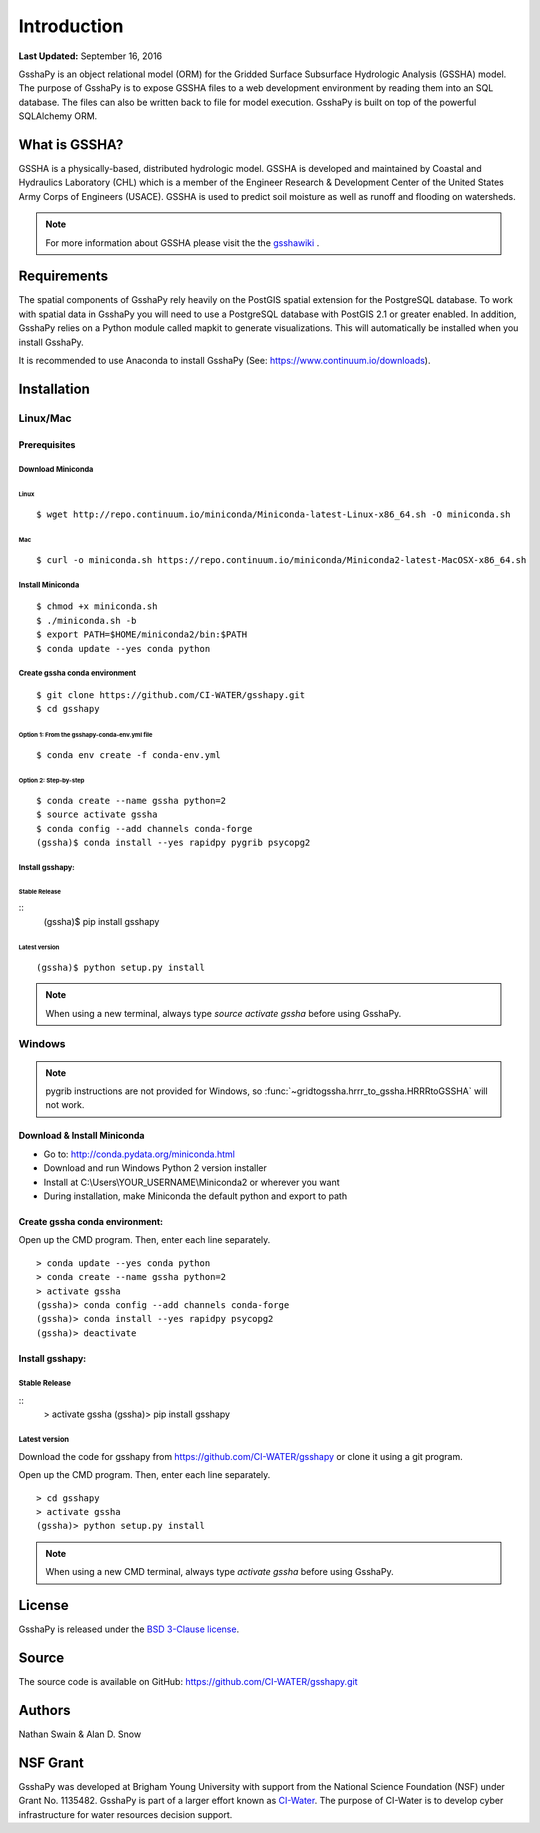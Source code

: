 ************
Introduction
************

**Last Updated:** September 16, 2016

GsshaPy is an object relational model (ORM) for the Gridded Surface Subsurface
Hydrologic Analysis (GSSHA) model. The purpose of GsshaPy is to expose GSSHA files
to a web development environment by reading them into an SQL database. The files
can also be written back to file for model execution. GsshaPy is built on top of
the powerful SQLAlchemy ORM.


What is GSSHA?
==============

GSSHA is a physically-based, distributed hydrologic model. GSSHA is developed
and maintained by Coastal and Hydraulics Laboratory (CHL) which is
a member of the Engineer Research & Development Center of the United
States Army Corps of Engineers (USACE). GSSHA is used to predict soil
moisture as well as runoff and flooding on watersheds.

.. note::

	For more information about GSSHA please visit the the gsshawiki_ .

.. _gsshawiki: http://www.gsshawiki.com/Main_Page

Requirements
============

The spatial components of GsshaPy rely heavily on the PostGIS spatial extension for the PostgreSQL database. To work with
spatial data in GsshaPy you will need to use a PostgreSQL database with PostGIS 2.1 or greater enabled. In addition,
GsshaPy relies on a Python module called mapkit to generate visualizations. This will automatically be installed when
you install GsshaPy.

It is recommended to use Anaconda to install GsshaPy (See: https://www.continuum.io/downloads).

.. _gsshapy-installation:

Installation
============

Linux/Mac
---------

Prerequisites
~~~~~~~~~~~~~

Download Miniconda
^^^^^^^^^^^^^^^^^^

Linux
'''''

::

    $ wget http://repo.continuum.io/miniconda/Miniconda-latest-Linux-x86_64.sh -O miniconda.sh

Mac
'''

::

    $ curl -o miniconda.sh https://repo.continuum.io/miniconda/Miniconda2-latest-MacOSX-x86_64.sh


Install Miniconda
^^^^^^^^^^^^^^^^^

::

    $ chmod +x miniconda.sh
    $ ./miniconda.sh -b
    $ export PATH=$HOME/miniconda2/bin:$PATH
    $ conda update --yes conda python

Create gssha conda environment
^^^^^^^^^^^^^^^^^^^^^^^^^^^^^^

::

    $ git clone https://github.com/CI-WATER/gsshapy.git
    $ cd gsshapy

Option 1: From the gsshapy-conda-env.yml file
'''''''''''''''''''''''''''''''''''''''''''''

::

    $ conda env create -f conda-env.yml

Option 2: Step-by-step
''''''''''''''''''''''

::

    $ conda create --name gssha python=2
    $ source activate gssha
    $ conda config --add channels conda-forge
    (gssha)$ conda install --yes rapidpy pygrib psycopg2

Install gsshapy:
^^^^^^^^^^^^^^^^

Stable Release
''''''''''''''

::
    (gssha)$ pip install gsshapy

Latest version
''''''''''''''

::

    (gssha)$ python setup.py install


.. note:: When using a new terminal, always type *source activate gssha* before using GsshaPy.

Windows
-------

.. note:: pygrib instructions are not provided for Windows, so :func:`~gridtogssha.hrrr_to_gssha.HRRRtoGSSHA` will not work.

Download & Install Miniconda
~~~~~~~~~~~~~~~~~~~~~~~~~~~~

-  Go to: http://conda.pydata.org/miniconda.html
-  Download and run Windows Python 2 version installer
-  Install at
   C:\\Users\\YOUR_USERNAME\\Miniconda2
   or wherever you want
-  During installation, make Miniconda the default python and export to path

Create gssha conda environment:
~~~~~~~~~~~~~~~~~~~~~~~~~~~~~~~

Open up the CMD program. Then, enter each line separately.

::

    > conda update --yes conda python
    > conda create --name gssha python=2
    > activate gssha
    (gssha)> conda config --add channels conda-forge
    (gssha)> conda install --yes rapidpy psycopg2
    (gssha)> deactivate

Install gsshapy:
~~~~~~~~~~~~~~~~

Stable Release
^^^^^^^^^^^^^^

::
    > activate gssha
    (gssha)> pip install gsshapy

Latest version
^^^^^^^^^^^^^^

Download the code for gsshapy from https://github.com/CI-WATER/gsshapy
or clone it using a git program.

Open up the CMD program. Then, enter each line separately.

::


    > cd gsshapy
    > activate gssha
    (gssha)> python setup.py install

.. note:: When using a new CMD terminal, always type *activate gssha* before using GsshaPy.


License
=======

GsshaPy is released under the `BSD 3-Clause license`_.

.. _BSD 3-Clause license: https://github.com/CI-WATER/gsshapy/blob/master/LICENSE.txt

.. raw:: html

	<div>
		<script src="https://github.com/CI-WATER/gsshapy/blob/master/LICENSE.txt?embed=t"></script>
	</div>

Source
======

The source code is available on GitHub: https://github.com/CI-WATER/gsshapy.git

Authors
=======

Nathan Swain & Alan D. Snow

NSF Grant
=========

GsshaPy was developed at Brigham Young University with support from the National
Science Foundation (NSF) under Grant No. 1135482. GsshaPy is part of a larger effort
known as CI-Water_. The purpose of CI-Water is to develop cyber infrastructure for
water resources decision support.

.. _CI-Water: http://ci-water.org/
